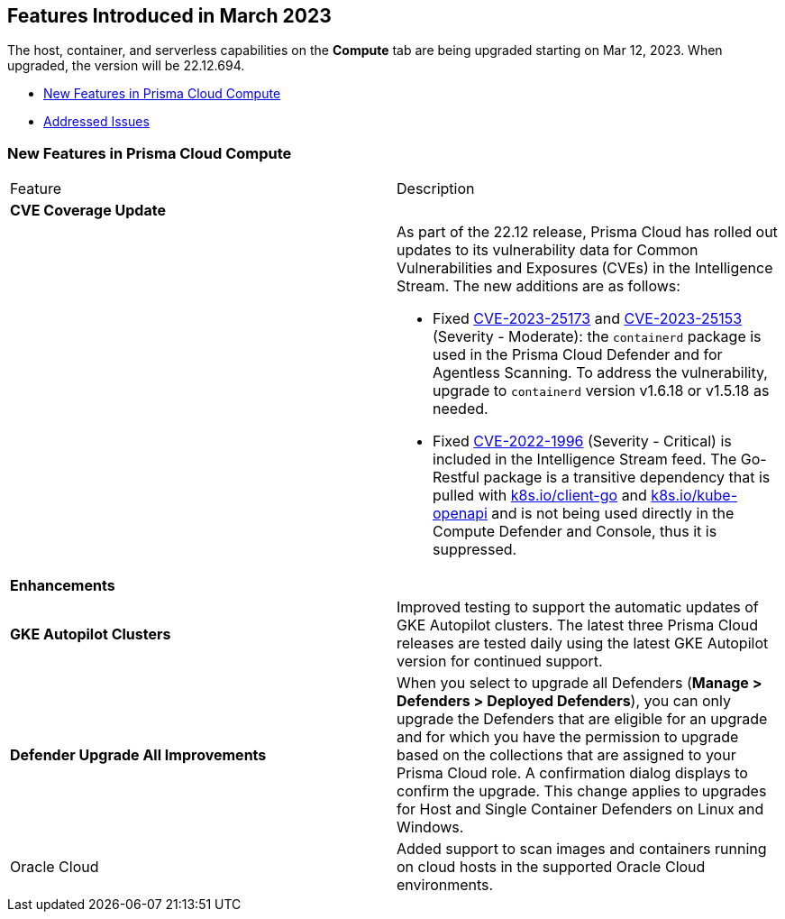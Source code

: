 [#id-march2023]
== Features Introduced in March 2023

// Learn about the new Compute capabilities on Prisma™ Cloud Enterprise Edition (SaaS) in March 2023.

The host, container, and serverless capabilities on the *Compute* tab are being upgraded starting on Mar 12, 2023. When upgraded, the version will be 22.12.694.

//TBD: This release includes fixes, and there are no new features in this release.

* xref:#new-features-prisma-cloud-compute[New Features in Prisma Cloud Compute]
* xref:prisma-cloud-compute-known-issues.adoc[Addressed Issues]

[#new-features-prisma-cloud-compute]
=== New Features in Prisma Cloud Compute

[cols="50%a,50%a"]
|===
|Feature
|Description

2+|*CVE Coverage Update*

|
| As part of the 22.12 release, Prisma Cloud has rolled out updates to its vulnerability data for Common Vulnerabilities and Exposures (CVEs) in the Intelligence Stream. The new additions are as follows:

//https://redlock.atlassian.net/browse/CWP-46080
* Fixed https://nvd.nist.gov/vuln/detail/CVE-2023-25173[CVE-2023-25173] and https://nvd.nist.gov/vuln/detail/CVE-2023-25153[CVE-2023-25153] (Severity - Moderate): the `containerd` package is used in the Prisma Cloud Defender and for Agentless Scanning. To address the vulnerability, upgrade to `containerd` version v1.6.18 or v1.5.18 as needed.

* Fixed https://nvd.nist.gov/vuln/detail/CVE-2022-1996[CVE-2022-1996] (Severity - Critical) is included in the Intelligence Stream feed. The Go-Restful package is a transitive dependency that is pulled with http://k8s.io/client-go[k8s.io/client-go] and http://k8s.io/kube-openapi[k8s.io/kube-openapi] and is not being used directly in the Compute Defender and Console, thus it is suppressed.

2+|*Enhancements*

|*GKE Autopilot Clusters*
|Improved testing to support the automatic updates of GKE Autopilot clusters. The latest three Prisma Cloud releases are tested daily using the latest GKE Autopilot version for continued support.

//CWP-45310
|*Defender Upgrade All Improvements*
|When you select to upgrade all Defenders (*Manage >  Defenders > Deployed Defenders*), you can only upgrade the Defenders that are eligible for an upgrade and for which you have the permission to upgrade based on the collections that are assigned to your Prisma Cloud role. A confirmation dialog displays to confirm the upgrade. This change applies to upgrades for Host and Single Container Defenders on Linux and Windows.

//CWP-41081

|Oracle Cloud
|Added support to scan images and containers running on cloud hosts in the supported Oracle Cloud environments.

|===
